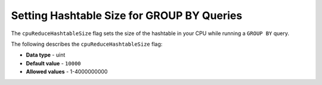 .. _cpu_reduce_hashtable_size:

*************************
Setting Hashtable Size for GROUP BY Queries
*************************
The ``cpuReduceHashtableSize`` flag sets the size of the hashtable in your CPU while running a ``GROUP BY`` query. 

The following describes the ``cpuReduceHashtableSize`` flag:

* **Data type** - uint
* **Default value** - ``10000``
* **Allowed values** - 1-4000000000